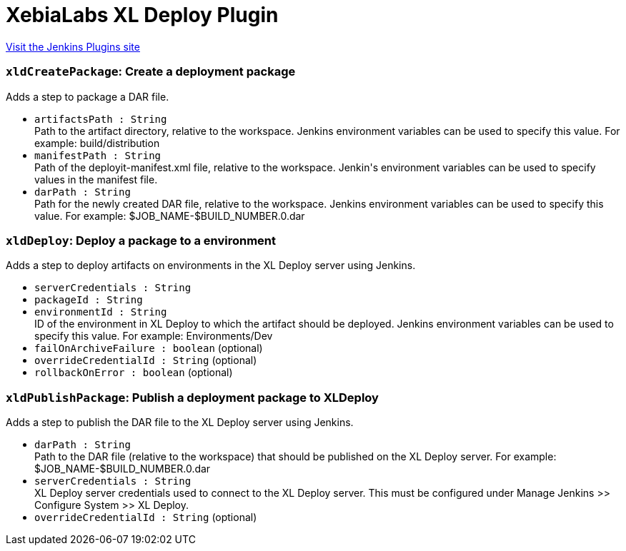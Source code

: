 = XebiaLabs XL Deploy Plugin
:page-layout: pipelinesteps

:notitle:
:description:
:author:
:email: jenkinsci-users@googlegroups.com
:sectanchors:
:toc: left
:compat-mode!:


++++
<a href="https://plugins.jenkins.io/deployit-plugin">Visit the Jenkins Plugins site</a>
++++


=== `xldCreatePackage`: Create a deployment package
++++
<div><div>
 Adds a step to package a DAR file.
</div></div>
<ul><li><code>artifactsPath : String</code>
<div><div>
 Path to the artifact directory, relative to the workspace. Jenkins environment variables can be used to specify this value. For example: build/distribution
</div></div>

</li>
<li><code>manifestPath : String</code>
<div><div>
 Path of the deployit-manifest.xml file, relative to the workspace. Jenkin's environment variables can be used to specify values in the manifest file.
</div></div>

</li>
<li><code>darPath : String</code>
<div><div>
 Path for the newly created DAR file, relative to the workspace. Jenkins environment variables can be used to specify this value. For example: $JOB_NAME-$BUILD_NUMBER.0.dar
</div></div>

</li>
</ul>


++++
=== `xldDeploy`: Deploy a package to a environment
++++
<div><div>
 Adds a step to deploy artifacts on environments in the XL Deploy server using Jenkins.
</div></div>
<ul><li><code>serverCredentials : String</code>
</li>
<li><code>packageId : String</code>
</li>
<li><code>environmentId : String</code>
<div><div>
 ID of the environment in XL Deploy to which the artifact should be deployed. Jenkins environment variables can be used to specify this value. For example: Environments/Dev
</div></div>

</li>
<li><code>failOnArchiveFailure : boolean</code> (optional)
</li>
<li><code>overrideCredentialId : String</code> (optional)
</li>
<li><code>rollbackOnError : boolean</code> (optional)
</li>
</ul>


++++
=== `xldPublishPackage`: Publish a deployment package to XLDeploy
++++
<div><div>
 Adds a step to publish the DAR file to the XL Deploy server using Jenkins.
</div></div>
<ul><li><code>darPath : String</code>
<div><div>
 Path to the DAR file (relative to the workspace) that should be published on the XL Deploy server. For example: $JOB_NAME-$BUILD_NUMBER.0.dar
</div></div>

</li>
<li><code>serverCredentials : String</code>
<div><div>
 XL Deploy server credentials used to connect to the XL Deploy server. This must be configured under Manage Jenkins &gt;&gt; Configure System &gt;&gt; XL Deploy.
</div></div>

</li>
<li><code>overrideCredentialId : String</code> (optional)
</li>
</ul>


++++
